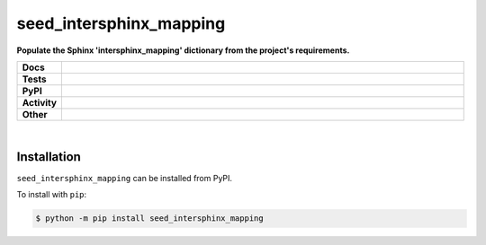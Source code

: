 #########################
seed_intersphinx_mapping
#########################

.. start short_desc

**Populate the Sphinx 'intersphinx_mapping' dictionary from the project's requirements.**

.. end short_desc


.. start shields

.. list-table::
	:stub-columns: 1
	:widths: 10 90

	* - Docs
	  - |docs| |docs_check|
	* - Tests
	  - |travis| |actions_windows| |actions_macos| |coveralls| |codefactor|
	* - PyPI
	  - |pypi-version| |supported-versions| |supported-implementations| |wheel|
	* - Activity
	  - |commits-latest| |commits-since| |maintained|
	* - Other
	  - |license| |language| |requires| |pre_commit|

.. |docs| image:: https://img.shields.io/readthedocs/seed_intersphinx_mapping/latest?logo=read-the-docs
	:target: https://seed_intersphinx_mapping.readthedocs.io/en/latest/?badge=latest
	:alt: Documentation Status

.. |docs_check| image:: https://github.com/domdfcoding/seed_intersphinx_mapping/workflows/Docs%20Check/badge.svg
	:target: https://github.com/domdfcoding/seed_intersphinx_mapping/actions?query=workflow%3A%22Docs+Check%22
	:alt: Docs Check Status

.. |travis| image:: https://img.shields.io/travis/com/domdfcoding/seed_intersphinx_mapping/master?logo=travis
	:target: https://travis-ci.com/domdfcoding/seed_intersphinx_mapping
	:alt: Travis Build Status

.. |actions_windows| image:: https://github.com/domdfcoding/seed_intersphinx_mapping/workflows/Windows%20Tests/badge.svg
	:target: https://github.com/domdfcoding/seed_intersphinx_mapping/actions?query=workflow%3A%22Windows+Tests%22
	:alt: Windows Tests Status

.. |actions_macos| image:: https://github.com/domdfcoding/seed_intersphinx_mapping/workflows/macOS%20Tests/badge.svg
	:target: https://github.com/domdfcoding/seed_intersphinx_mapping/actions?query=workflow%3A%22macOS+Tests%22
	:alt: macOS Tests Status

.. |requires| image:: https://requires.io/github/domdfcoding/seed_intersphinx_mapping/requirements.svg?branch=master
	:target: https://requires.io/github/domdfcoding/seed_intersphinx_mapping/requirements/?branch=master
	:alt: Requirements Status

.. |coveralls| image:: https://img.shields.io/coveralls/github/domdfcoding/seed_intersphinx_mapping/master?logo=coveralls
	:target: https://coveralls.io/github/domdfcoding/seed_intersphinx_mapping?branch=master
	:alt: Coverage

.. |codefactor| image:: https://img.shields.io/codefactor/grade/github/domdfcoding/seed_intersphinx_mapping?logo=codefactor
	:target: https://www.codefactor.io/repository/github/domdfcoding/seed_intersphinx_mapping
	:alt: CodeFactor Grade

.. |pypi-version| image:: https://img.shields.io/pypi/v/seed_intersphinx_mapping
	:target: https://pypi.org/project/seed_intersphinx_mapping/
	:alt: PyPI - Package Version

.. |supported-versions| image:: https://img.shields.io/pypi/pyversions/seed_intersphinx_mapping?logo=python&logoColor=white
	:target: https://pypi.org/project/seed_intersphinx_mapping/
	:alt: PyPI - Supported Python Versions

.. |supported-implementations| image:: https://img.shields.io/pypi/implementation/seed_intersphinx_mapping
	:target: https://pypi.org/project/seed_intersphinx_mapping/
	:alt: PyPI - Supported Implementations

.. |wheel| image:: https://img.shields.io/pypi/wheel/seed_intersphinx_mapping
	:target: https://pypi.org/project/seed_intersphinx_mapping/
	:alt: PyPI - Wheel

.. |license| image:: https://img.shields.io/github/license/domdfcoding/seed_intersphinx_mapping
	:target: https://github.com/domdfcoding/seed_intersphinx_mapping/blob/master/LICENSE
	:alt: License

.. |language| image:: https://img.shields.io/github/languages/top/domdfcoding/seed_intersphinx_mapping
	:alt: GitHub top language

.. |commits-since| image:: https://img.shields.io/github/commits-since/domdfcoding/seed_intersphinx_mapping/v0.0.0
	:target: https://github.com/domdfcoding/seed_intersphinx_mapping/pulse
	:alt: GitHub commits since tagged version

.. |commits-latest| image:: https://img.shields.io/github/last-commit/domdfcoding/seed_intersphinx_mapping
	:target: https://github.com/domdfcoding/seed_intersphinx_mapping/commit/master
	:alt: GitHub last commit

.. |maintained| image:: https://img.shields.io/maintenance/yes/2020
	:alt: Maintenance

.. |pre_commit| image:: https://img.shields.io/badge/pre--commit-enabled-brightgreen?logo=pre-commit&logoColor=white
	:target: https://github.com/pre-commit/pre-commit
	:alt: pre-commit

.. end shields

|

Installation
--------------

.. start installation

``seed_intersphinx_mapping`` can be installed from PyPI.

To install with ``pip``:

.. code-block:: bash

	$ python -m pip install seed_intersphinx_mapping

.. end installation
